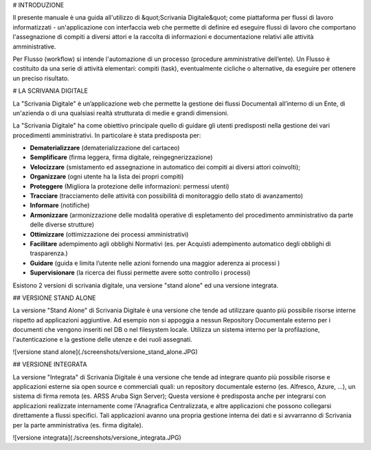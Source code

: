 # INTRODUZIONE

Il presente manuale è una guida all'utilizzo di &quot;Scrivania Digitale&quot; come piattaforma per flussi di lavoro informatizzati - un'applicazione con interfaccia web che permette di definire ed eseguire flussi di lavoro che comportano l'assegnazione di compiti a diversi attori e la raccolta di informazioni e documentazione relativi alle attività amministrative.

Per Flusso (workflow) si intende l'automazione di un processo (procedure amministrative dell’ente). Un Flusso è costituito da una serie di attività elementari: compiti (task), eventualmente cicliche o alternative, da eseguire per ottenere un preciso risultato.



# LA SCRIVANIA DIGITALE

La "Scrivania Digitale" è un’applicazione web che permette la gestione dei flussi Documentali all’interno di un Ente, di un'azienda  o di una qualsiasi realtà strutturata di medie e grandi dimensioni.

La "Scrivania Digitale" ha come obiettivo principale quello di guidare gli utenti predisposti nella gestione dei vari  procedimenti amministrativi. In particolare è stata predisposta per:

- **Dematerializzare** (dematerializzazione del cartaceo)
- **Semplificare** (firma leggera, firma digitale, reingegnerizzazione)
- **Velocizzare** (smistamento ed assegnazione in automatico dei compiti ai diversi attori coinvolti);
- **Organizzare** (ogni utente ha la lista dei propri compiti)
- **Proteggere** (Migliora la protezione delle informazioni: permessi utenti)
- **Tracciare** (tracciamento delle attività con possibilità di monitoraggio dello stato di avanzamento)
- **Informare** (notifiche)
- **Armonizzare** (armonizzazione delle modalità operative di espletamento del procedimento amministrativo da parte delle diverse strutture)
- **Ottimizzare** (ottimizzazione dei processi amministrativi)
- **Facilitare** adempimento agli obblighi Normativi (es. per Acquisti adempimento automatico degli obblighi di trasparenza.)
- **Guidare** (guida e limita l’utente nelle azioni fornendo una maggior aderenza ai processi )
- **Supervisionare** (la ricerca dei flussi permette avere sotto controllo i processi)

Esistono 2 versioni di scrivania digitale, una versione "stand alone" ed una versione integrata.



## VERSIONE STAND ALONE

La versione "Stand Alone" di Scrivania Digitale è una versione che tende ad utilizzare quanto più possibile risorse interne rispetto ad applicazioni aggiuntive. Ad esempio non si appoggia a nessun Repository Documentale esterno per i documenti che vengono inseriti nel DB o nel filesystem locale. Utilizza un sistema interno per la profilazione, l'autenticazione e la gestione delle utenze e dei ruoli assegnati. 

![versione stand alone](./screenshots/versione_stand_alone.JPG)



## VERSIONE INTEGRATA	

La versione "Integrata" di Scrivania Digitale è una versione che tende ad integrare quanto più possibile risorse e applicazioni esterne sia open source e commerciali quali: un repository documentale esterno (es. Alfresco, Azure, ...), un sistema di firma remota (es. ARSS Aruba Sign Server); Questa versione è predisposta anche per integrarsi con applicazioni realizzate internamente come l'Anagrafica Centralizzata, e altre applicazioni che possono collegarsi direttamente a flussi specifici. Tali applicazioni avanno una propria gestione interna dei dati e si avvarranno di Scrivania per la parte amministrativa (es. firma digitale). 

![versione integrata](./screenshots/versione_integrata.JPG)
